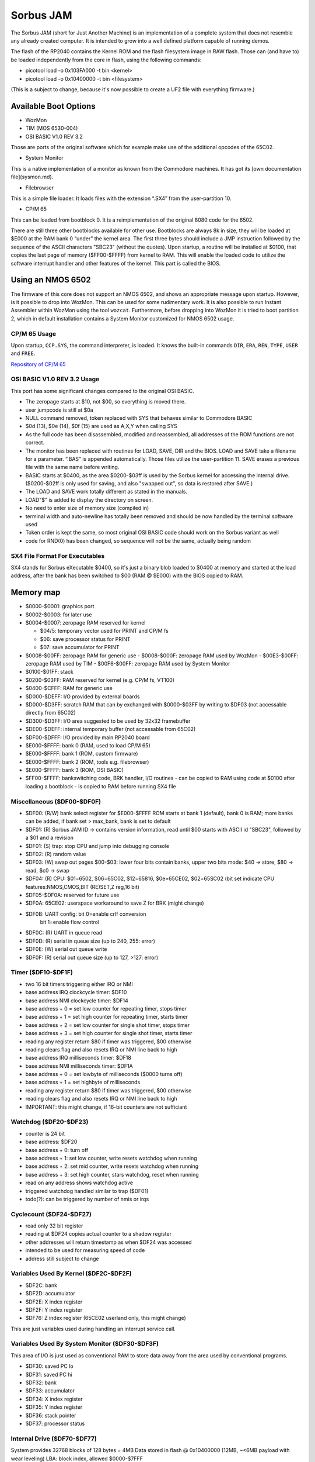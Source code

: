 Sorbus JAM
==========

The Sorbus JAM (short for Just Another Machine) is an implementation of a
complete system that does not resemble any already created computer. It
is intended to grow into a well defined platform capable of running
demos.

The flash of the RP2040 contains the Kernel ROM and the flash filesystem
image in RAW flash. Those can (and have to) be loaded independently from
the core in flash, using the following commands:

-  picotool load -o 0x103FA000 -t bin <kernel>
-  picotool load -o 0x10400000 -t bin <filesystem>

(This is a subject to change, because it's now possible to create a UF2
file with everything firmware.)

Available Boot Options
----------------------

-  WozMon
-  TIM (MOS 6530-004)
-  OSI BASIC V1.0 REV 3.2

Those are ports of the original software which for example make use of
the additional opcodes of the 65C02.

-  System Monitor

This is a native implementation of a monitor as known from the Commodore
machines. It has got its [own documentation file](sysmon.md).

-  Filebrowser

This is a simple file loader. It loads files with the extension “.SX4”
from the user-partition 10.

-  CP/M 65

This can be loaded from bootblock 0. It is a reimplementation of the
original 8080 code for the 6502.

There are still three other bootblocks available for other use.
Bootblocks are always 8k in size, they will be loaded at $E000 at the
RAM bank 0 “under” the kernel area. The first three bytes should include
a JMP instruction followed by the sequence of the ASCII characters
"SBC23" (without the quotes). Upon startup, a routine will be installed
at $0100, that copies the last page of memory ($FF00-$FFFF) from kernel
to RAM. This will enable the loaded code to utilize the software
interrupt handler and other features of the kernel. This part is called
the BIOS.

Using an NMOS 6502
------------------

The firmware of this core does not support an NMOS 6502, and shows an
appropriate message upon startup. However, is it possible to drop into
WozMon. This can be used for some rudimentary work. It is also possible
to run Instant Assembler within WozMon using the tool ``wozcat``.
Furthermore, before dropping into WozMon it is tried to boot partition 2,
which in default installation contains a System Monitor customized for
NMOS 6502 usage.


CP/M 65 Usage
~~~~~~~~~~~~~

Upon startup, ``CCP.SYS``, the command interpreter, is loaded. It knows
the built-in commands ``DIR``, ``ERA``, ``REN``, ``TYPE``, ``USER`` and
``FREE``.

`Repository of CP/M 65 <https://github.com/davidgiven/cpm65>`_

OSI BASIC V1.0 REV 3.2 Usage
~~~~~~~~~~~~~~~~~~~~~~~~~~~~

This port has some significant changes compared to the original OSI
BASIC.

-  The zeropage starts at $10, not $00, so everything is moved there.
-  user jumpcode is still at $0a
-  NULL command removed, token replaced with SYS that behaves similar
   to Commodore BASIC
-  $0d (13), $0e (14), $0f (15) are used as A,X,Y when calling SYS
-  As the full code has been disassembled, modified and reassembled,
   all addresses of the ROM functions are not correct.
-  The monitor has been replaced with routines for LOAD, SAVE, DIR and
   the BIOS. LOAD and SAVE take a filename for a parameter. “.BAS” is
   appended automatically. Those files utilize the user-partition 11.
   SAVE erases a previous file with the same name before writing.
-  BASIC starts at $0400, as the area $0200-$03ff is used by the Sorbus
   kernel for accessing the internal drive. ($0200-$02ff is only used
   for saving, and also "swapped out", so data is restored after SAVE.)
-  The LOAD and SAVE work totally different as stated in the manuals.
-  LOAD"$" is added to display the directory on screen.
-  No need to enter size of memory size (compiled in)
-  terminal width and auto-newline has totally been removed and should
   be now handled by the terminal software used
-  Token order is kept the same, so most original OSI BASIC code should
   work on the Sorbus variant as well
-  code for RND(0) has been changed, so sequence will not be the same,
   actually being random

SX4 File Format For Executables
~~~~~~~~~~~~~~~~~~~~~~~~~~~~~~~

SX4 stands for Sorbus eXecutable $0400, so it's just a binary blob
loaded to $0400 at memory and started at the load address, after the
bank has been switched to $00 (RAM @ $E000) with the BIOS copied to RAM.

Memory map
----------

-  $0000-$0001: graphics port
-  $0002-$0003: for later use
-  $0004-$0007: zeropage RAM reserved for kernel

   -  $04/5: temporary vector used for PRINT and CP/M fs
   -  $06: save processor status for PRINT
   -  $07: save accumulator for PRINT

-  $0008-$00FF: zeropage RAM for generic use
   -  $0008-$000F: zeropage RAM used by WozMon
   -  $00E3-$00FF: zeropage RAM used by TIM
   -  $00F6-$00FF: zeropage RAM used by System Monitor
-  $0100-$01FF: stack
-  $0200-$03FF: RAM reserved for kernel (e.g. CP/M fs, VT100)
-  $0400-$CFFF: RAM for generic use
-  $D000-$DEFF: I/O provided by external boards
-  $D000-$D3FF: scratch RAM that can by exchanged with $0000-$03FF
   by writing to $DF03 (not accessable directly from 65C02)
-  $D300-$D3FF: I/O area suggested to be used by 32x32 framebuffer
-  $DE00-$DEFF: internal temporary buffer (not accessable from 65C02)
-  $DF00-$DFFF: I/O provided by main RP2040 board
-  $E000-$FFFF: bank 0 (RAM, used to load CP/M 65)
-  $E000-$FFFF: bank 1 (ROM, custom firmware)
-  $E000-$FFFF: bank 2 (ROM, tools e.g. filebrowser)
-  $E000-$FFFF: bank 3 (ROM, OSI BASIC)
-  $FF00-$FFFF: bankswitching code, BRK handler, I/O routines
   -  can be copied to RAM using code at $0100 after loading a bootblock
   -  is copied to RAM before running SX4 file

Miscellaneous ($DF00-$DF0F)
~~~~~~~~~~~~~~~~~~~~~~~~~~~

-  $DF00: (R/W) bank select register for $E000-$FFFF ROM starts at
   bank 1 (default), bank 0 is RAM; more banks can be added, if
   bank set > max_bank, bank is set to default
-  $DF01: (R) Sorbus JAM ID -> contains version information, read
   until $00 starts with ASCII id "SBC23", followed by a $01 and a
   revision
-  $DF01: (S) trap: stop CPU and jump into debugging console
-  $DF02: (R) random value
-  $DF03: (W) swap out pages $00-$03: lower four bits contain banks,
   upper two bits mode: $40 -> store, $80 -> read, $c0 -> swap
-  $DF04: (R) CPU: $01=6502, $06=65C02, $12=65816, $0e=65CE02, $02=65SC02
   (bit set indicate CPU features:NMOS,CMOS,BIT (RE)SET,Z reg,16 bit)
-  $DF05-$DF0A: reserved for future use
-  $DF0A: 65CE02: userspace workaround to save Z for BRK (might change)
-  $DF0B: UART config: bit 0=enable crlf conversion
                       bit 1=enable flow control
-  $DF0C: (R) UART in queue read
-  $DF0D: (R) serial in queue size (up to 240, 255: error)
-  $DF0E: (W) serial out queue write
-  $DF0F: (R) serial out queue size (up to 127, >127: error)

Timer ($DF10-$DF1F)
~~~~~~~~~~~~~~~~~~~

-  two 16 bit timers triggering either IRQ or NMI
-  base address IRQ clockcycle timer: $DF10
-  base address NMI clockcycle timer: $DF14
-  base address + 0 = set low counter for repeating timer, stops timer
-  base address + 1 = set high counter for repeating timer, starts timer
-  base address + 2 = set low counter for single shot timer, stops timer
-  base address + 3 = set high counter for single shot timer, starts timer
-  reading any register return $80 if timer was triggered, $00 otherwise
-  reading clears flag and also resets IRQ or NMI line back to high
-  base address IRQ milliseconds timer: $DF18
-  base address NMI milliseconds timer: $DF1A
-  base address + 0 = set lowbyte of milliseconds ($0000 turns off)
-  base address + 1 = set highbyte of milliseconds
-  reading any register return $80 if timer was triggered, $00 otherwise
-  reading clears flag and also resets IRQ or NMI line back to high
-  IMPORTANT: this might change, if 16-bit counters are not sufficiant

Watchdog ($DF20-$DF23)
~~~~~~~~~~~~~~~~~~~~~~

-  counter is 24 bit
-  base address: $DF20
-  base address + 0: turn off
-  base address + 1: set low counter, write resets watchdog when running
-  base address + 2: set mid counter, write resets watchdog when running
-  base address + 3: set high counter, stars watchdog, reset when running
-  read on any address shows watchdog active
-  triggered watchdog handled similar to trap ($DF01)
-  todo(?): can be triggered by number of nmis or irqs

Cyclecount ($DF24-$DF27)
~~~~~~~~~~~~~~~~~~~~~~~~

-  read only 32 bit register
-  reading at $DF24 copies actual counter to a shadow register
-  other addresses will return timestamp as when $DF24 was accessed
-  intended to be used for measuring speed of code
-  address still subject to change

Variables Used By Kernel ($DF2C-$DF2F)
~~~~~~~~~~~~~~~~~~~~~~~~~~~~~~~~~~~~~~

-  $DF2C: bank
-  $DF2D: accumulator
-  $DF2E: X index register
-  $DF2F: Y index register
-  $DF76: Z index register (65CE02 userland only, this might change)

This are just variables used during handling an interrupt service call.

Variables Used By System Monitor ($DF30-$DF3F)
~~~~~~~~~~~~~~~~~~~~~~~~~~~~~~~~~~~~~~~~~~~~~~

This area of I/O is just used as conventional RAM to store data away from
the area used by conventional programs.

-  $DF30: saved PC lo
-  $DF31: saved PC hi
-  $DF32: bank
-  $DF33: accumulator
-  $DF34: X index register
-  $DF35: Y index register
-  $DF36: stack pointer
-  $DF37: processor status

Internal Drive ($DF70-$DF77)
~~~~~~~~~~~~~~~~~~~~~~~~~~~~

System provides 32768 blocks of 128 bytes = 4MB Data stored in flash @
0x10400000 (12MB, ~<6MB payload with wear leveling)
LBA: block index, allowed $0000-$7FFF
     (4MB for OS, additional blocks not used by OS)
DMA memory: allowed $0004-$CF80, $DF80-$FF80 for start address

-  base address: $DF70
-  base address + $0: LBA low
-  base address + $1: LBA high
-  base address + $2: DMA memory low
-  base address + $3: DMA memory high
-  base address + $4: (S) read sector (strobe, adjusts DMA memory and LBA)
-  base address + $5: (S) write sector (strobe, also adjusts)
-  base address + $6: (unused)
-  base address + $7: (S) flash discard

Each transfer stops CPU until transfer is completed. Reading from strobe
registers return result of last access. (Bit 7 set indicates error.)


RAM Vectors ($DF78-$DF7F)
~~~~~~~~~~~~~~~~~~~~~~~~~

These vectors are RAM to support installing own handlers for interrupts

-  $DF78/$DF79 user BRK routine (if BRK operand is $00 or out of scope)
-  $DF7A/$DF7B NMI ($FFFA/B point to jmp ($DF7A))
-  $DF7C/$DF7D user IRQ routine (for handling non-BRK)
-  $DF7E/$DF7F IRQ ($FFFE/F point to jmp ($DF7E))

Note: TIM overwrites vectors for own debugging purposes, WozMon doesn't.

Scratchpad RAM ($DF80-$DFFF)
~~~~~~~~~~~~~~~~~~~~~~~~~~~~

128 bytes of RAM intended to be used to store a sector from internal
drive, e.g. directory data.

Unused addresses in $DF00-$DF7F behave like RAM, except that they can't
be used with internal drive DMA.

Interrupt Handling
------------------

1) $FFFE/F is triggered by IRQ-line or BRK
2) jmp ($DF7E) -> default setup to handler in $FF00 area
3) handler checks if trigger was IRQ or BRK
4) if IRQ -> jmp ($DF7C)
5) if BRK get operand after BRK
6) if operand is known, perform kernel action
7) if operand is out of scope -> jmp ($DF78) (default: System Monitor)

Note: as this handling is rather complex it takes about 100 cycles to
run a software interrupt to call a function. This is the trade-in for
convenience. Also, all registers get saved/restored during a software
interrupt.

Kernel Interrupts
~~~~~~~~~~~~~~~~~

-  $00: jmp ($DF78)
-  $01: chrinuc: wait for key and return it uppercase
-  $02: chrcfg: set UART configuration parameters
-  $03: prhex8: output accumulator as 2 digit hex value
-  $04: prhex16: output X and accumulator as 4 digit hex value
-  $05: CP/M-fs set filename: convert filename (pointer in X/A), Y=userid
-  $06: CP/M-fs load: load file to address in ($030c/d)
-  $07: CP/M-fs save: save file from address in ($030c/d) to ($030e/f)
-  $08: CP/M-fs erase: delete file
-  $09: CP/M-fs directory: load directory to address in ($030c/d) or console ($030d=$00)
-  $0A: VT100: several screen functions: Y=specify function (see below)
-  $0B: copy BIOS from ROM to RAM
-  $0C: input a text line from console (pointer in X/A, Y: size of input ($00-$7F), add $80 for only upper case)
-  $0D: fill a page of RAM with sine data (X: bits 7,6 offset, 5 fractions, 4-0 amplitude ($01-$10), A: page)
-  $0E: jump to System Monitor

For an own interrupt handler invoked via $DF78/9, it is recommended to
use interrupt arguments starting with $80, as those won't be used by the
kernel.

Also note that registers are not stored on the stack, but in memory.
This results in running an interrupt within an interrupt will corrupt
registers.


CP/M-fs Load And Save
---------------------

The load and save are done using DMA transfers. Those can only copy a
full sector of 128 bytes per DMA. So if the last sector of a save is
only partially used, still the whole 128 bytes are written to storage,
even though the directory entry contains the correct size of the file.
The load routine does the same: it loads a full 128 bytes sector
overwriting memory with an usused part of the file. The end address of
the file in address ($030e/f) does state the correct end, but up to 127
bytes after that address might be corrupted!

VT100 Calls
-----------

VT100 calls are identified by the function number passed via the Y
register. Some functions require / return parameters handed over via the
A and X registers.

-  $00: set cursor pos (in: X=col, A=row, 1 based)
-  $01: set scroll area (in: A=start, X=end)
-  $02: set text attributes (colors) (30..37 bgcol, 40..47 fgcol, DECIMAL)
-  $03: get cursor pos (out: X=col, A=row, 1 based)
-  $04: clear screen
-  $05: clear to end of line
-  $06: reset scroll area
-  $07: scroll down
-  $08: scroll up
-  $09: save cursor pos
-  $0A: restore cursor pos

Hint: to get the size of the terminal window, call $00 (set cursor pos)
with A & X set to 254, then query the cursor position with call $03. Then
the real size is reported. It might be a good idea to then set position
1, 1 (top left).

Suggested External I/O Addresses
--------------------------------

-  $D400: SID clone(s): 5-bit register select -> 8 SIDs max
-  $DA00: RIOT 6532: 1 will take up full page
-  $DB00: ACIA(s): 2-bit register select -> 64 ACIAs max
-  $DC00: VIA(s): 4-bit register select -> 16 VIAs max

Chip-Select-GAL
---------------

Using a GAL 22v10 chip

Out of 16 bit address - 8 bits 15-8 hardcoded to Dx?? - 3 bits 7-5 to
decode chip select output - 8 chip select outputs - 1 bank select output
(also used internally)

A GAL 20v8 could only decode 4 chip selects (or mayby 7, based upon
implementation)

Notes On Implementation in RP2040
---------------------------------

Multicore Architecture
~~~~~~~~~~~~~~~~~~~~~~

Core 0 runs the console and handles user interaction. Core 1 drives the
bus for the CPU implementing the system. To have a rather efficient
(fast as in ~1MHz) system, core 1 really has to come up with some
tricks. So, every “event” aspect, such as timers, watchdog and other
things will be run by an event queue. This means on every clock cycle
there is a check if something was scheduled for this specific clock
cycle. Again due to performance, only one event will happen during that
clock cycle. If two events are scheduled for the same clock cycle, the
second one scheduled will be delay by one clock cycle (and again until
there is a free slot). The size of the queue is 32 event. This should be
sufficiant, as there are not much things that could add to the event
queue, and in most cases, a new event from the same source replaces the
old one.

However: again due to performance the queue is not thread safe! So only
the core handling the bus is allowed to interact with it.

The core handling the console on the other hand is allowed to do two
things on the hardware side:

-  pull the RDY line low (to stop the CPU) and back high (to let the CPU
   continue)
-  pull the RESET line to low (but not back to high again), this may be
   only done if the RDY line is high, or immediately pulled high after
   the reset line was pulled low (immediately = in the next code line!)

If core running the bus should want to use the RDY line for some reason,
this should be implemented using “queue_uart_write” with characters > 0xFF.
For performance/latency reasons it also does pull RDY low itself as well.
